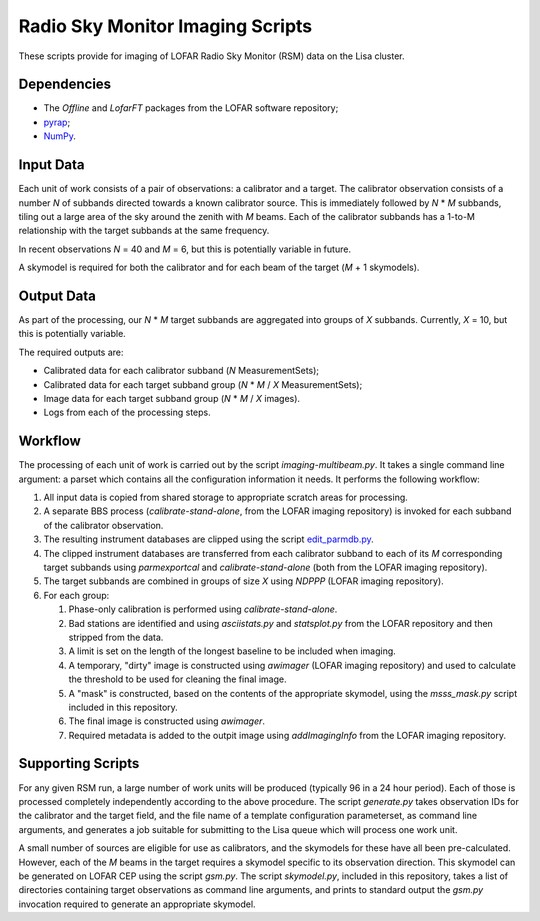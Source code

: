 =================================
Radio Sky Monitor Imaging Scripts
=================================

These scripts provide for imaging of LOFAR Radio Sky Monitor (RSM) data on the
Lisa cluster.

Dependencies
------------

* The `Offline` and `LofarFT` packages from the LOFAR software repository;
* `pyrap <https://code.google.com/p/pyrap/>`_;
* `NumPy <http://www.scipy.org/>`_.

Input Data
----------

Each unit of work consists of a pair of observations: a calibrator and a
target. The calibrator observation consists of a number *N* of subbands directed
towards a known calibrator source. This is immediately followed by *N* * *M*
subbands, tiling out a large area of the sky around the zenith with *M* beams.
Each of the calibrator subbands has a 1-to-M relationship with the target
subbands at the same frequency.

In recent observations *N* = 40 and *M* = 6, but this is potentially variable in
future.

A skymodel is required for both the calibrator and for each beam of the target
(*M* + 1 skymodels).

Output Data
-----------

As part of the processing, our *N* * *M* target subbands are aggregated into
groups of *X* subbands. Currently, *X* = 10, but this is potentially variable.

The required outputs are:

* Calibrated data for each calibrator subband (*N* MeasurementSets);
* Calibrated data for each target subband group (*N* * *M* / *X* MeasurementSets);
* Image data for each target subband group (*N* * *M* / *X* images).
* Logs from each of the processing steps.

Workflow
--------

The processing of each unit of work is carried out by the script
`imaging-multibeam.py`. It takes a single command line argument: a parset
which contains all the configuration information it needs. It performs the
following workflow:

#. All input data is copied from shared storage to appropriate scratch areas
   for processing.

#. A separate BBS process (`calibrate-stand-alone`, from the LOFAR imaging
   repository) is invoked for each subband of the calibrator observation.

#. The resulting instrument databases are clipped using the script
   `edit_parmdb.py <https://github.com/jdswinbank/edit-parmdb>`_.

#. The clipped instrument databases are transferred from each calibrator
   subband to each of its *M* corresponding target subbands using
   `parmexportcal` and `calibrate-stand-alone` (both from the LOFAR imaging
   repository).

#. The target subbands are combined in groups of size *X* using `NDPPP` (LOFAR
   imaging repository).

#. For each group:

   #. Phase-only calibration is performed using `calibrate-stand-alone`.

   #. Bad stations are identified and using `asciistats.py` and `statsplot.py`
      from the LOFAR repository and then stripped from the data.

   #. A limit is set on the length of the longest baseline to be included when
      imaging.

   #. A temporary, "dirty" image is constructed using `awimager` (LOFAR
      imaging repository) and used to calculate the threshold to be used for
      cleaning the final image.

   #. A "mask" is constructed, based on the contents of the appropriate
      skymodel, using the `msss_mask.py` script included in this repository.

   #. The final image is constructed using `awimager`.

   #. Required metadata is added to the outpit image using `addImagingInfo`
      from the LOFAR imaging repository.

Supporting Scripts
------------------

For any given RSM run, a large number of work units will be produced
(typically 96 in a 24 hour period). Each of those is processed completely
independently according to the above procedure. The script `generate.py` takes
observation IDs for the calibrator and the target field, and the file name of
a template configuration parameterset, as command line arguments, and
generates a job suitable for submitting to the Lisa queue which will process
one work unit.

A small number of sources are eligible for use as calibrators, and the
skymodels for these have all been pre-calculated. However, each of the *M*
beams in the target requires a skymodel specific to its observation direction.
This skymodel can be generated on LOFAR CEP using the script `gsm.py`. The
script `skymodel.py`, included in this repository, takes a list of directories
containing target observations as command line arguments, and prints to
standard output the `gsm.py` invocation required to generate an appropriate
skymodel.
